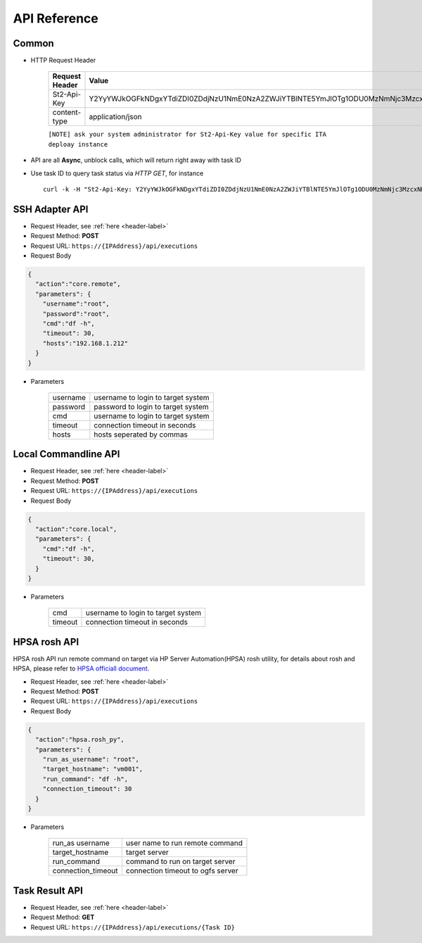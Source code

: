 .. _api-reference-label:

API Reference
=============

Common
^^^^^^^

.. _header-label:

* HTTP Request Header
  
    ==============  =======
    Request Header   Value 
    ==============  =======
    St2-Api-Key      Y2YyYWJkOGFkNDgxYTdiZDI0ZDdjNzU1NmE0NzA2ZWJiYTBlNTE5YmJlOTg1ODU0MzNmNjc3MzcxNDE0MDFhZA 
    content-type     application/json
    ==============  =======

    ``[NOTE] ask your system administrator for St2-Api-Key value for specific ITA deploay instance``

* API are all **Async**, unblock calls, which will return right away with task ID

* Use task ID to query task status via *HTTP GET*, for instance ::

    curl -k -H "St2-Api-Key: Y2YyYWJkOGFkNDgxYTdiZDI0ZDdjNzU1NmE0NzA2ZWJiYTBlNTE5YmJlOTg1ODU0MzNmNjc3MzcxNDE0MDFhZA" -H "content-type: application/json" https://192.168.1.212/api/executions/56a53236b29f785a86436d0c


SSH Adapter API
^^^^^^^^^^^^^^^

* Request Header, see :ref:`here <header-label>` 

* Request Method: **POST** 

* Request URL:  ``https://{IPAddress}/api/executions``

* Request Body

.. code-block:: json 

    {
      "action":"core.remote",
      "parameters": {
        "username":"root",  
        "password":"root",  
        "cmd":"df -h",      
        "timeout": 30,
        "hosts":"192.168.1.212"  
      }
    }    

* Parameters

    =========  =============  
    username   username to login to target system
    password   password to login to target system
    cmd        username to login to target system
    timeout    connection timeout in seconds 
    hosts      hosts seperated by commas
    =========  =============  


Local Commandline API
^^^^^^^^^^^^^^^^^^^^^

* Request Header, see :ref:`here <header-label>` 

* Request Method: **POST** 

* Request URL:  ``https://{IPAddress}/api/executions``

* Request Body

.. code-block:: json 

    {
      "action":"core.local",
      "parameters": {
        "cmd":"df -h",      
        "timeout": 30,
      }
    }    

* Parameters

    =========  =============  
    cmd        username to login to target system
    timeout    connection timeout in seconds 
    =========  =============  


HPSA rosh API
^^^^^^^^^^^^^

HPSA rosh API run remote command on target via HP Server Automation(HPSA) rosh utility, for details about rosh and HPSA, please refer to `HPSA officiall document <http://www8.hp.com/us/en/software-solutions/server-automation-software/>`_.

* Request Header, see :ref:`here <header-label>` 

* Request Method: **POST** 

* Request URL:  ``https://{IPAddress}/api/executions``

* Request Body

.. code-block:: json 

    {
      "action":"hpsa.rosh_py",
      "parameters": {
        "run_as_username": "root",
        "target_hostname": "vm001",
        "run_command": "df -h",
        "connection_timeout": 30
      }
    }    

* Parameters

    =================== ================================= 
    run_as username     user name to run remote command
    target_hostname     target server 
    run_command         command to run on target server 
    connection_timeout  connection timeout to ogfs server 
    =================== ================================= 


Task Result API
^^^^^^^^^^^^^^^

* Request Header, see :ref:`here <header-label>` 

* Request Method: **GET** 

* Request URL:  ``https://{IPAddress}/api/executions/{Task ID}``


